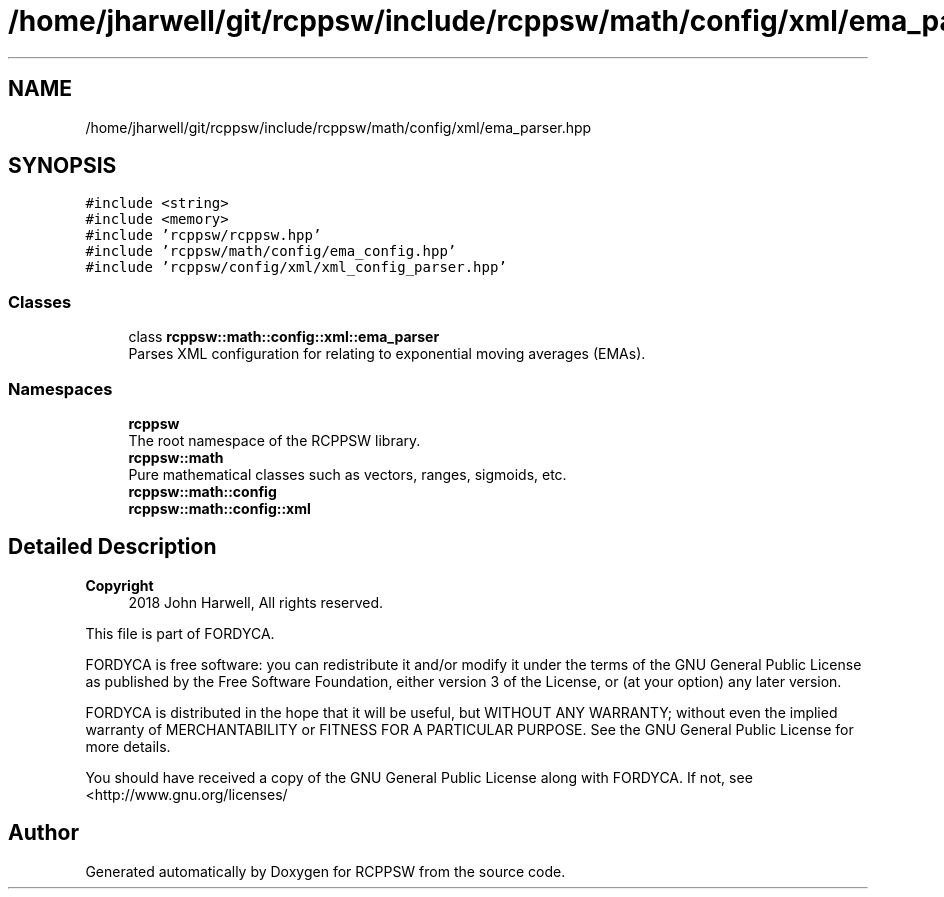 .TH "/home/jharwell/git/rcppsw/include/rcppsw/math/config/xml/ema_parser.hpp" 3 "Sat Feb 5 2022" "RCPPSW" \" -*- nroff -*-
.ad l
.nh
.SH NAME
/home/jharwell/git/rcppsw/include/rcppsw/math/config/xml/ema_parser.hpp
.SH SYNOPSIS
.br
.PP
\fC#include <string>\fP
.br
\fC#include <memory>\fP
.br
\fC#include 'rcppsw/rcppsw\&.hpp'\fP
.br
\fC#include 'rcppsw/math/config/ema_config\&.hpp'\fP
.br
\fC#include 'rcppsw/config/xml/xml_config_parser\&.hpp'\fP
.br

.SS "Classes"

.in +1c
.ti -1c
.RI "class \fBrcppsw::math::config::xml::ema_parser\fP"
.br
.RI "Parses XML configuration for relating to exponential moving averages (EMAs)\&. "
.in -1c
.SS "Namespaces"

.in +1c
.ti -1c
.RI " \fBrcppsw\fP"
.br
.RI "The root namespace of the RCPPSW library\&. "
.ti -1c
.RI " \fBrcppsw::math\fP"
.br
.RI "Pure mathematical classes such as vectors, ranges, sigmoids, etc\&. "
.ti -1c
.RI " \fBrcppsw::math::config\fP"
.br
.ti -1c
.RI " \fBrcppsw::math::config::xml\fP"
.br
.in -1c
.SH "Detailed Description"
.PP 

.PP
\fBCopyright\fP
.RS 4
2018 John Harwell, All rights reserved\&.
.RE
.PP
This file is part of FORDYCA\&.
.PP
FORDYCA is free software: you can redistribute it and/or modify it under the terms of the GNU General Public License as published by the Free Software Foundation, either version 3 of the License, or (at your option) any later version\&.
.PP
FORDYCA is distributed in the hope that it will be useful, but WITHOUT ANY WARRANTY; without even the implied warranty of MERCHANTABILITY or FITNESS FOR A PARTICULAR PURPOSE\&. See the GNU General Public License for more details\&.
.PP
You should have received a copy of the GNU General Public License along with FORDYCA\&. If not, see <http://www.gnu.org/licenses/ 
.SH "Author"
.PP 
Generated automatically by Doxygen for RCPPSW from the source code\&.
